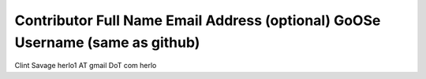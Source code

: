 Contributor Full Name           Email Address (optional)        GoOSe Username (same as github)
---------------------------------------------------------------------------------------------------

Clint Savage                    herlo1 AT gmail DoT com                herlo
